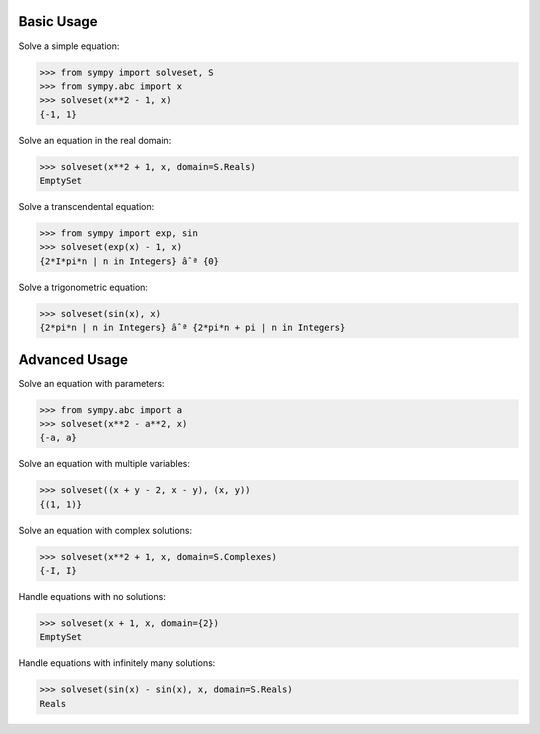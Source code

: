Basic Usage
===========

Solve a simple equation:

>>> from sympy import solveset, S
>>> from sympy.abc import x
>>> solveset(x**2 - 1, x)
{-1, 1}

Solve an equation in the real domain:

>>> solveset(x**2 + 1, x, domain=S.Reals)
EmptySet

Solve a transcendental equation:

>>> from sympy import exp, sin
>>> solveset(exp(x) - 1, x)
{2*I*pi*n | n in Integers} âˆª {0}

Solve a trigonometric equation:

>>> solveset(sin(x), x)
{2*pi*n | n in Integers} âˆª {2*pi*n + pi | n in Integers}

Advanced Usage
=============

Solve an equation with parameters:

>>> from sympy.abc import a
>>> solveset(x**2 - a**2, x)
{-a, a}

Solve an equation with multiple variables:

>>> solveset((x + y - 2, x - y), (x, y))
{(1, 1)}

Solve an equation with complex solutions:

>>> solveset(x**2 + 1, x, domain=S.Complexes)
{-I, I}

Handle equations with no solutions:

>>> solveset(x + 1, x, domain={2})
EmptySet

Handle equations with infinitely many solutions:

>>> solveset(sin(x) - sin(x), x, domain=S.Reals)
Reals

